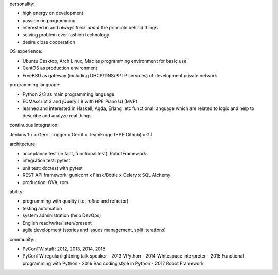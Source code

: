 personality:

- high energy on development
- passion on programming
- interested in and *always think about* the principle behind things
- solving problem over fashion technology
- desire close cooperation


OS experience:

- Ubuntu Desktop, Arch Linux, Mac as programming environment for basic use
- CentOS as production environment
- FreeBSD as gateway (including DHCP/DNS/PPTP services) of development private network


programming language:

- Python 2/3 as main programming language
- ECMAscript 3 and jQuery 1.8 with HPE Piano UI (MVP)
- learned and interested in Haskell, Agda, Erlang .etc functional language
  which are related to logic and help to describe and analyze real things


continuous integration:

Jenkins 1.x x Gerrit Trigger x Gerrit x TeamForge (HPE Github) x Git


architecture:

- acceptance test (in fact, functional test): RobotFramework
- integration test: pytest
- unit test: doctest with pytest
- REST API framework: gunicorn x Flask/Bottle x Celery x SQL Alchemy
- production: OVA, rpm


ability:

- programming with quality (i.e. refine and refactor)
- testing automation
- system administration (help DevOps)
- English read/write/listen/present
- agile development (stories and issues management, split iterations)


community:

- PyConTW staff: 2012, 2013, 2014, 2015
- PyConTW regular/lightning talk speaker
  - 2013 VPython 
  - 2014 Whitespace interpreter
  - 2015 Functional programming with Python
  - 2016 Bad coding style in Python
  - 2017 Robot Framework
